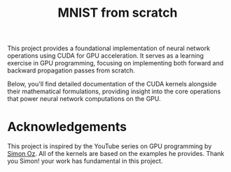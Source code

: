 #+title: MNIST from scratch
#+description: Using cuda to fit MNIST

This project provides a foundational implementation of neural network operations using CUDA for GPU acceleration. It serves as a learning exercise in GPU programming, focusing on implementing both forward and backward propagation passes from scratch.

Below, you'll find detailed documentation of the CUDA kernels alongside their mathematical formulations, providing insight into the core operations that power neural network computations on the GPU.

[[file:acc.png]]

* Acknowledgements
This project is inspired by the YouTube series on GPU programming by [[https://www.youtube.com/playlist?list=PL5XwKDZZlwaY7t0M5OLprpkJUIrF8Lc9j][Simon Oz]]. All of the kernels are based on the examples he provides. Thank you Simon! your work has fundamental in this project.

